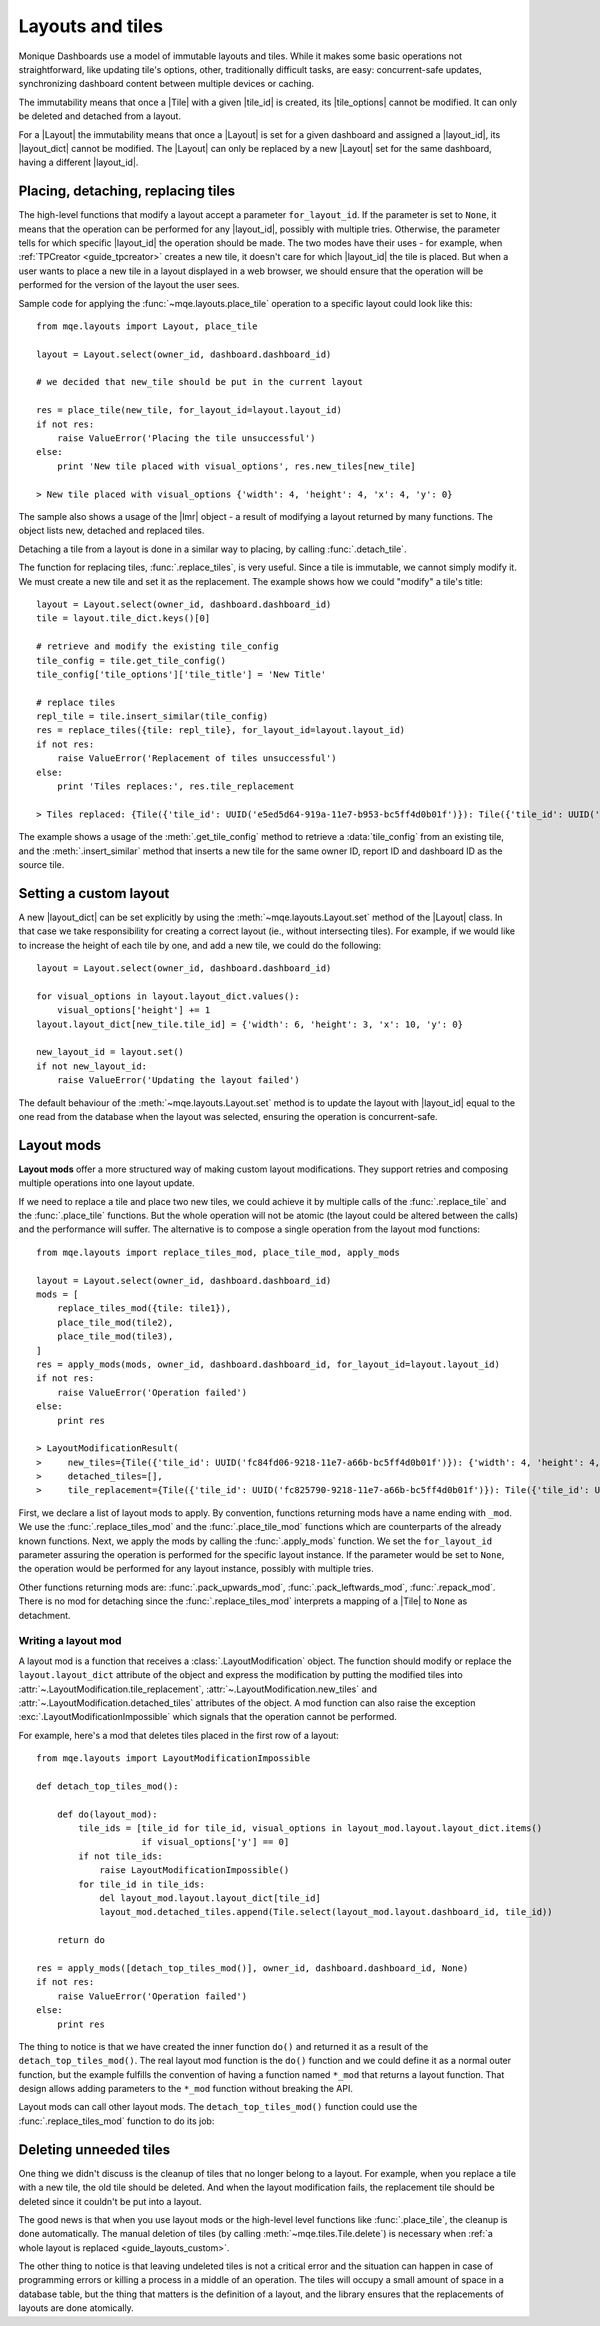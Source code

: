 .. _guide_layouts:

Layouts and tiles
=================

Monique Dashboards use a model of immutable layouts and tiles. While it makes some basic operations not straightforward, like updating tile's options, other, traditionally difficult tasks, are easy: concurrent-safe updates, synchronizing dashboard content between multiple devices or caching.

The immutability means that once a |Tile| with a given |tile_id| is created, its |tile_options| cannot be modified. It can only be deleted and detached from a layout.

For a |Layout| the immutability means that once a |Layout| is set for a given dashboard and assigned a |layout_id|, its |layout_dict| cannot be modified. The |Layout| can only be replaced by a new |Layout| set for the same dashboard, having a different |layout_id|.


Placing, detaching, replacing tiles
-----------------------------------

The high-level functions that modify a layout accept a parameter ``for_layout_id``. If the parameter is set to ``None``, it means that the operation can be performed for any |layout_id|, possibly with multiple tries. Otherwise, the parameter tells for which specific |layout_id| the operation should be made. The two modes have their uses - for example, when :ref:`TPCreator <guide_tpcreator>` creates a new tile, it doesn't care for which |layout_id| the tile is placed. But when a user wants to place a new tile in a layout displayed in a web browser, we should ensure that the operation will be performed for the version of the layout the user sees.

Sample code for applying the :func:`~mqe.layouts.place_tile` operation to a specific layout could look like this::

    from mqe.layouts import Layout, place_tile

    layout = Layout.select(owner_id, dashboard.dashboard_id)

    # we decided that new_tile should be put in the current layout

    res = place_tile(new_tile, for_layout_id=layout.layout_id)
    if not res:
        raise ValueError('Placing the tile unsuccessful')
    else:
        print 'New tile placed with visual_options', res.new_tiles[new_tile]

    > New tile placed with visual_options {'width': 4, 'height': 4, 'x': 4, 'y': 0}

The sample also shows a usage of the |lmr| object - a result of modifying a layout returned by many functions. The object lists new, detached and replaced tiles.

Detaching a tile from a layout is done in a similar way to placing, by calling :func:`.detach_tile`.

The function for replacing tiles, :func:`.replace_tiles`, is very useful. Since a tile is immutable, we cannot simply modify it. We must create a new tile and set it as the replacement. The example shows how we could "modify" a tile's title::

    layout = Layout.select(owner_id, dashboard.dashboard_id)
    tile = layout.tile_dict.keys()[0]

    # retrieve and modify the existing tile_config
    tile_config = tile.get_tile_config()
    tile_config['tile_options']['tile_title'] = 'New Title'

    # replace tiles
    repl_tile = tile.insert_similar(tile_config)
    res = replace_tiles({tile: repl_tile}, for_layout_id=layout.layout_id)
    if not res:
        raise ValueError('Replacement of tiles unsuccessful')
    else:
        print 'Tiles replaces:', res.tile_replacement

    > Tiles replaced: {Tile({'tile_id': UUID('e5ed5d64-919a-11e7-b953-bc5ff4d0b01f')}): Tile({'tile_id': UUID('e5f31b46-919a-11e7-b953-bc5ff4d0b01f')})}

The example shows a usage of the :meth:`.get_tile_config` method to retrieve a :data:`tile_config` from an existing tile, and the :meth:`.insert_similar` method that inserts a new tile for the same owner ID, report ID and dashboard ID as the source tile.


.. _guide_layouts_custom:

Setting a custom layout
-----------------------

A new |layout_dict| can be set explicitly by using the :meth:`~mqe.layouts.Layout.set` method of the |Layout| class. In that case we take responsibility for creating a correct layout (ie., without intersecting tiles). For example, if we would like to increase the height of each tile by one, and add a new tile, we could do the following::

    layout = Layout.select(owner_id, dashboard.dashboard_id)

    for visual_options in layout.layout_dict.values():
        visual_options['height'] += 1
    layout.layout_dict[new_tile.tile_id] = {'width': 6, 'height': 3, 'x': 10, 'y': 0}

    new_layout_id = layout.set()
    if not new_layout_id:
        raise ValueError('Updating the layout failed')

The default behaviour of the :meth:`~mqe.layouts.Layout.set` method is to update the layout with |layout_id| equal to the one read from the database when the layout was selected, ensuring the operation is concurrent-safe.


Layout mods
-----------
**Layout mods** offer a more structured way of making custom layout modifications. They support retries and composing multiple operations into one layout update.

If we need to replace a tile and place two new tiles, we could achieve it by multiple calls of the :func:`.replace_tile` and the :func:`.place_tile` functions. But the whole operation will not be atomic (the layout could be altered between the calls) and the performance will suffer. The alternative is to compose a single operation from the layout mod functions::

    from mqe.layouts import replace_tiles_mod, place_tile_mod, apply_mods

    layout = Layout.select(owner_id, dashboard.dashboard_id)
    mods = [
        replace_tiles_mod({tile: tile1}),
        place_tile_mod(tile2),
        place_tile_mod(tile3),
    ]
    res = apply_mods(mods, owner_id, dashboard.dashboard_id, for_layout_id=layout.layout_id)
    if not res:
        raise ValueError('Operation failed')
    else:
        print res

    > LayoutModificationResult(
    >     new_tiles={Tile({'tile_id': UUID('fc84fd06-9218-11e7-a66b-bc5ff4d0b01f')}): {'width': 4, 'height': 4, 'x': 8, 'y': 0}, Tile({'tile_id': UUID('fc8537f8-9218-11e7-a66b-bc5ff4d0b01f')}): {'width': 4, 'height': 4, 'x': 8, 'y': 4}},
    >     detached_tiles=[],
    >     tile_replacement={Tile({'tile_id': UUID('fc825790-9218-11e7-a66b-bc5ff4d0b01f')}): Tile({'tile_id': UUID('fc84ca16-9218-11e7-a66b-bc5ff4d0b01f')})})

First, we declare a list of layout mods to apply. By convention, functions returning mods have a name ending with ``_mod``. We use the :func:`.replace_tiles_mod` and the :func:`.place_tile_mod` functions which are counterparts of the already known functions. Next, we apply the mods by calling the :func:`.apply_mods` function. We set the ``for_layout_id`` parameter assuring the operation is performed for the specific layout instance. If the parameter would be set to ``None``, the operation would be performed for any layout instance, possibly with multiple tries.

Other functions returning mods are: :func:`.pack_upwards_mod`, :func:`.pack_leftwards_mod`, :func:`.repack_mod`. There is no mod for detaching since the :func:`.replace_tiles_mod` interprets a mapping of a |Tile| to ``None`` as detachment.


Writing a layout mod
^^^^^^^^^^^^^^^^^^^^

A layout mod is a function that receives a :class:`.LayoutModification` object. The function should modify or replace the ``layout.layout_dict`` attribute of the object and express the modification by putting the modified tiles into :attr:`~.LayoutModification.tile_replacement`, :attr:`~.LayoutModification.new_tiles` and :attr:`~.LayoutModification.detached_tiles` attributes of the object. A mod function can also raise the exception :exc:`.LayoutModificationImpossible` which signals that the operation cannot be performed.

For example, here's a mod that deletes tiles placed in the first row of a layout::

    from mqe.layouts import LayoutModificationImpossible

    def detach_top_tiles_mod():

        def do(layout_mod):
            tile_ids = [tile_id for tile_id, visual_options in layout_mod.layout.layout_dict.items()
                        if visual_options['y'] == 0]
            if not tile_ids:
                raise LayoutModificationImpossible()
            for tile_id in tile_ids:
                del layout_mod.layout.layout_dict[tile_id]
                layout_mod.detached_tiles.append(Tile.select(layout_mod.layout.dashboard_id, tile_id))

        return do

    res = apply_mods([detach_top_tiles_mod()], owner_id, dashboard.dashboard_id, None)
    if not res:
        raise ValueError('Operation failed')
    else:
        print res

The thing to notice is that we have created the inner function ``do()`` and returned it as a result of the ``detach_top_tiles_mod()``. The real layout mod function is the ``do()`` function and we could define it as a normal outer function, but the example fulfills the convention of having a function named ``*_mod`` that returns a layout function. That design allows adding parameters to the ``*_mod`` function without breaking the API.

Layout mods can call other layout mods. The ``detach_top_tiles_mod()`` function could use the :func:`.replace_tiles_mod` function to do its job:

.. code-block:: python
    :emphasize-lines: 8

    def detach_top_tiles_using_replacement_mod():

        def do(layout_mod):
            tiles = [tile for tile, visual_options in layout_mod.layout.tile_dict.items()
                     if visual_options['y'] == 0]
            if not tiles:
                raise LayoutModificationImpossible()
            replace_tiles_mod({tile: None for tile in tiles})(layout_mod)

        return do




Deleting unneeded tiles
-----------------------

One thing we didn't discuss is the cleanup of tiles that no longer belong to a layout. For example, when you replace a tile with a new tile, the old tile should be deleted. And when the layout modification fails, the replacement tile should be deleted since it couldn't be put into a layout.

The good news is that when you use layout mods or the high-level level functions like :func:`.place_tile`, the cleanup is done automatically. The manual deletion of tiles (by calling :meth:`~mqe.tiles.Tile.delete`) is necessary when :ref:`a whole layout is replaced <guide_layouts_custom>`.

The other thing to notice is that leaving undeleted tiles is not a critical error and the situation can happen in case of programming errors or killing a process in a middle of an operation. The tiles will occupy a small amount of space in a database table, but the thing that matters is the definition of a layout, and the library ensures that the replacements of layouts are done atomically.

